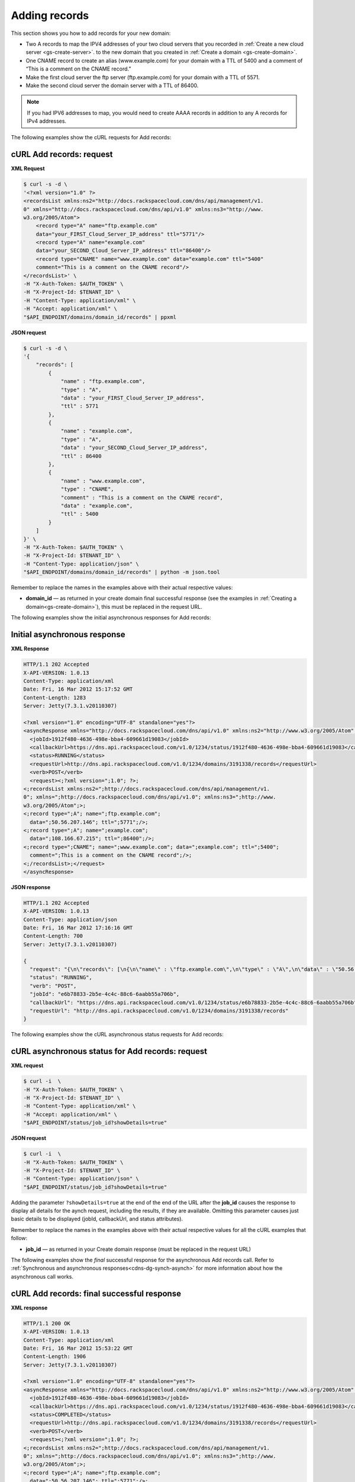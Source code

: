 .. _gs-add-records:

Adding records
~~~~~~~~~~~~~~

This section shows you how to add records for your new domain:

-  Two A records to map the IPV4 addresses of your two cloud servers
   that you recorded in :ref:`Create a new cloud server <gs-create-server>`.
   to the new domain that you created in :ref:`Create a domain
   <gs-create-domain>`.

-  One CNAME record to create an alias (www.example.com) for your domain
   with a TTL of 5400 and a comment of “This is a comment on the CNAME
   record.”

-  Make the first cloud server the ftp server (ftp.example.com) for your
   domain with a TTL of 5571.

-  Make the second cloud server the domain server with a TTL of 86400.

..  note::
    If you had IPV6 addresses to map, you would need to create AAAA records
    in addition to any A records for IPv4 addresses.

The following examples show the cURL requests for Add records:


cURL Add records: request
^^^^^^^^^^^^^^^^^^^^^^^^^

**XML Request**

.. code::

    $ curl -s -d \
    '<?xml version="1.0" ?>
    <recordsList xmlns:ns2="http://docs.rackspacecloud.com/dns/api/management/v1.
    0" xmlns="http://docs.rackspacecloud.com/dns/api/v1.0" xmlns:ns3="http://www.
    w3.org/2005/Atom">
        <record type="A" name="ftp.example.com"
        data="your_FIRST_Cloud_Server_IP_address" ttl="5771"/>
        <record type="A" name="example.com"
        data="your_SECOND_Cloud_Server_IP_address" ttl="86400"/>
        <record type="CNAME" name="www.example.com" data="example.com" ttl="5400"
        comment="This is a comment on the CNAME record"/>
    </recordsList>' \
    -H "X-Auth-Token: $AUTH_TOKEN" \
    -H "X-Project-Id: $TENANT_ID" \
    -H "Content-Type: application/xml" \
    -H "Accept: application/xml" \
    "$API_ENDPOINT/domains/domain_id/records" | ppxml


**JSON request**

.. code::

    $ curl -s -d \
    '{
        "records": [
            {
                "name" : "ftp.example.com",
                "type" : "A",
                "data" : "your_FIRST_Cloud_Server_IP_address",
                "ttl" : 5771
            },
            {
                "name" : "example.com",
                "type" : "A",
                "data" : "your_SECOND_Cloud_Server_IP_address",
                "ttl" : 86400
            },
            {
                "name" : "www.example.com",
                "type" : "CNAME",
                "comment" : "This is a comment on the CNAME record",
                "data" : "example.com",
                "ttl" : 5400
            }
        ]
    }' \
    -H "X-Auth-Token: $AUTH_TOKEN" \
    -H "X-Project-Id: $TENANT_ID" \
    -H "Content-Type: application/json" \
    "$API_ENDPOINT/domains/domain_id/records" | python -m json.tool

Remember to replace the names in the examples above with their actual
respective values:

-  **domain_id** — as returned in your create domain final successful
   response (see the examples in :ref:`Creating a domain<gs-create-domain>`),
   this must be replaced in the request URL.

The following examples show the initial asynchronous responses for Add
records:


Initial asynchronous response
^^^^^^^^^^^^^^^^^^^^^^^^^^^^^

**XML Response**

.. code::

    HTTP/1.1 202 Accepted
    X-API-VERSION: 1.0.13
    Content-Type: application/xml
    Date: Fri, 16 Mar 2012 15:17:52 GMT
    Content-Length: 1283
    Server: Jetty(7.3.1.v20110307)

    <?xml version="1.0" encoding="UTF-8" standalone="yes"?>
    <asyncResponse xmlns="http://docs.rackspacecloud.com/dns/api/v1.0" xmlns:ns2="http://www.w3.org/2005/Atom" xmlns:ns3="http://docs.rackspacecloud.com/dns/api/management/v1.0">
      <jobId>1912f480-4636-498e-bba4-609661d19083</jobId>
      <callbackUrl>https://dns.api.rackspacecloud.com/v1.0/1234/status/1912f480-4636-498e-bba4-609661d19083</callbackUrl>
      <status>RUNNING</status>
      <requestUrl>http://dns.api.rackspacecloud.com/v1.0/1234/domains/3191338/records</requestUrl>
      <verb>POST</verb>
      <request><;?xml version=";1.0"; ?>;
    <;recordsList xmlns:ns2=";http://docs.rackspacecloud.com/dns/api/management/v1.
    0"; xmlns=";http://docs.rackspacecloud.com/dns/api/v1.0"; xmlns:ns3=";http://www.
    w3.org/2005/Atom";>;
    <;record type=";A"; name=";ftp.example.com";
      data=";50.56.207.146"; ttl=";5771";/>;
    <;record type=";A"; name=";example.com";
      data=";108.166.67.215"; ttl=";86400";/>;
    <;record type=";CNAME"; name=";www.example.com"; data=";example.com"; ttl=";5400";
      comment=";This is a comment on the CNAME record";/>;
    <;/recordsList>;</request>
    </asyncResponse>


**JSON response**

.. code::

    HTTP/1.1 202 Accepted
    X-API-VERSION: 1.0.13
    Content-Type: application/json
    Date: Fri, 16 Mar 2012 17:16:16 GMT
    Content-Length: 700
    Server: Jetty(7.3.1.v20110307)

    {
      "request": "{\n\"records\": [\n{\n\"name\" : \"ftp.example.com\",\n\"type\" : \"A\",\n\"data\" : \"50.56.207.146\",\n\"ttl\" : 5771\n},\n{\n\"name\" : \"example.com\",\n\"type\" : \"A\",\n\"data\" : \"108.166.67.215\",\n\"ttl\" : 86400\n},\n{\n\"name\" : \"www.example.com\",\n\"type\" : \"CNAME\",\n\"comment\" : \"This is a comment on the CNAME record\",\n\"data\" : \"example.com\",\n\"ttl\" : 5400\n}\n]\n}",
      "status": "RUNNING",
      "verb": "POST",
      "jobId": "e6b78833-2b5e-4c4c-88c6-6aabb55a706b",
      "callbackUrl": "https://dns.api.rackspacecloud.com/v1.0/1234/status/e6b78833-2b5e-4c4c-88c6-6aabb55a706b",
      "requestUrl": "http://dns.api.rackspacecloud.com/v1.0/1234/domains/3191338/records"
    }

The following examples show the cURL asynchronous status requests for
Add records:


cURL asynchronous status for Add records: request
^^^^^^^^^^^^^^^^^^^^^^^^^^^^^^^^^^^^^^^^^^^^^^^^^

**XML request**

.. code::

    $ curl -i  \
    -H "X-Auth-Token: $AUTH_TOKEN" \
    -H "X-Project-Id: $TENANT_ID" \
    -H "Content-Type: application/xml" \
    -H "Accept: application/xml" \
    "$API_ENDPOINT/status/job_id?showDetails=true"

**JSON request**

.. code::

    $ curl -i  \
    -H "X-Auth-Token: $AUTH_TOKEN" \
    -H "X-Project-Id: $TENANT_ID" \
    -H "Content-Type: application/json" \
    "$API_ENDPOINT/status/job_id?showDetails=true"

Adding the parameter ``?showDetails=true`` at the end of the end of the
URL after the **job_id** causes the response to display all details for
the aynch request, including the results, if they are available.
Omitting this parameter causes just basic details to be displayed
(jobId, callbackUrl, and status attributes).

Remember to replace the names in the examples above with their actual
respective values for all the cURL examples that follow:

-  **job_id** — as returned in your Create domain response (must be
   replaced in the request URL)

The following examples show the *final* successful response for the
asynchronous Add records call. Refer to
:ref:`Synchronous and asynchronous responses<cdns-dg-synch-asynch>`
for more information about how the asynchronous call works.


cURL Add records: final successful response
^^^^^^^^^^^^^^^^^^^^^^^^^^^^^^^^^^^^^^^^^^^

**XML response**

.. code::

    HTTP/1.1 200 OK
    X-API-VERSION: 1.0.13
    Content-Type: application/xml
    Date: Fri, 16 Mar 2012 15:53:22 GMT
    Content-Length: 1906
    Server: Jetty(7.3.1.v20110307)

    <?xml version="1.0" encoding="UTF-8" standalone="yes"?>
    <asyncResponse xmlns="http://docs.rackspacecloud.com/dns/api/v1.0" xmlns:ns2="http://www.w3.org/2005/Atom" xmlns:ns3="http://docs.rackspacecloud.com/dns/api/management/v1.0">
      <jobId>1912f480-4636-498e-bba4-609661d19083</jobId>
      <callbackUrl>https://dns.api.rackspacecloud.com/v1.0/1234/status/1912f480-4636-498e-bba4-609661d19083</callbackUrl>
      <status>COMPLETED</status>
      <requestUrl>http://dns.api.rackspacecloud.com/v1.0/1234/domains/3191338/records</requestUrl>
      <verb>POST</verb>
      <request><;?xml version=";1.0"; ?>;
    <;recordsList xmlns:ns2=";http://docs.rackspacecloud.com/dns/api/management/v1.
    0"; xmlns=";http://docs.rackspacecloud.com/dns/api/v1.0"; xmlns:ns3=";http://www.
    w3.org/2005/Atom";>;
    <;record type=";A"; name=";ftp.example.com";
      data=";50.56.207.146"; ttl=";5771";/>;
    <;record type=";A"; name=";example.com";
      data=";108.166.67.215"; ttl=";86400";/>;
    <;record type=";CNAME"; name=";www.example.com"; data=";example.com"; ttl=";5400";
      comment=";This is a comment on the CNAME record";/>;
    <;/recordsList>;</request>
      <response xmlns:xsi="http://www.w3.org/2001/XMLSchema-instance" xsi:type="recordsList">
        <record id="A-8135987" type="A" name="ftp.example.com" data="50.56.207.146" ttl="5771" updated="2012-03-16T15:17:53Z" created="2012-03-16T15:17:53Z"/>
        <record id="A-8135988" type="A" name="example.com" data="108.166.67.215" ttl="86400" updated="2012-03-16T15:17:53Z" created="2012-03-16T15:17:53Z"/>
        <record id="CNAME-10713155" type="CNAME" name="www.example.com" data="example.com" ttl="5400" updated="2012-03-16T15:17:54Z" created="2012-03-16T15:17:54Z" comment="This is a comment on the CNAME record"/>
      </response>
    </asyncResponse>

**JSON response**

.. code::

    HTTP/1.1 200 OK
    X-API-VERSION: 1.0.13
    Content-Type: application/json
    Date: Fri, 16 Mar 2012 16:16:23 GMT
    Content-Length: 1455
    Server: Jetty(7.3.1.v20110307)

    {
    "request": "{\n\"records\": [\n{\n\"name\" : \"ftp.example.com\",\n\"type\" : \"A\",\n\"data\" : \"50.56.207.146\",\n\"ttl\" : 5771\n},\n{\n\"name\" : \"example.com\",\n\"type\" : \"A\",\n\"data\" : \"108.166.67.215\",\n\"ttl\" : 86400\n},\n{\n\"name\" : \"www.example.com\",\n\"type\" : \"CNAME\",\n\"comment\" : \"This is a comment on the CNAME record\",\n\"data\" : \"example.com\",\n\"ttl\" : 5400\n}\n]\n}",
      "response": {
        "records": [
          {
            "name": "ftp.example.com",
            "id": "A-8135987",
            "type": "A",
            "data": "50.56.207.146",
            "updated": "2012-03-16T15:17:53.000+0000",
            "ttl": 5771,
            "created": "2012-03-16T15:17:53.000+0000"
          },
          {
            "name": "example.com",
            "id": "A-8135988",
            "type": "A",
            "data": "108.166.67.215",
            "updated": "2012-03-16T15:17:53.000+0000",
            "ttl": 86400,
            "created": "2012-03-16T15:17:53.000+0000"
          },
          {
            "name": "www.example.com",
            "id": "CNAME-10713155",
            "type": "CNAME",
            "comment": "This is a comment on the CNAME record",
            "data": "example.com",
            "updated": "2012-03-16T15:17:54.000+0000",
            "ttl": 5400,
            "created": "2012-03-16T15:17:54.000+0000"
          }
        ]
      },
      "status": "COMPLETED",
      "verb": "POST",
      "jobId": "1912f480-4636-498e-bba4-609661d19083",
      "callbackUrl": "https://dns.api.rackspacecloud.com/v1.0/1234/status/1912f480-4636-498e-bba4-609661d19083",
      "requestUrl": "http://dns.api.rackspacecloud.com/v1.0/1234/domains/3191338/records"
    }

You can now call List domain details again to confirm that the records
are added to your domain. See :ref:`Listing domain details <gs-list-domain>`
for instructions.
